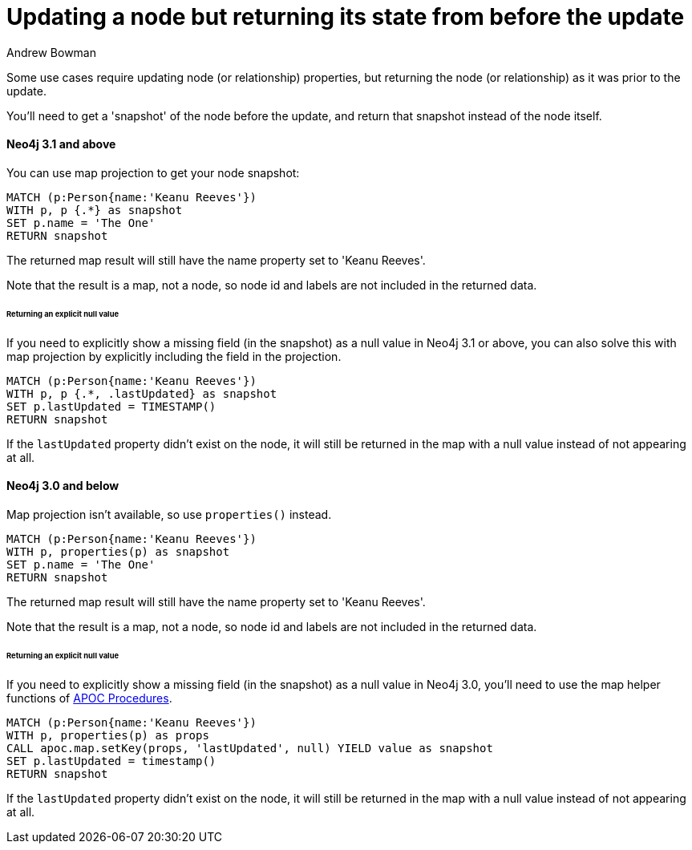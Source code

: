 = Updating a node but returning its state from before the update
:slug: updating-a-node-but-returning-its-state-from-before-the-update
:author: Andrew Bowman
:neo4j-versions: 3.1, 3.0, 2.3
:tags: cypher
:public:
:category: cypher

Some use cases require updating node (or relationship) properties, but returning the node (or relationship) as it was prior to the update.

You'll need to get a 'snapshot' of the node before the update, and return that snapshot instead of the node itself.

==== Neo4j 3.1 and above

You can use map projection to get your node snapshot:

[source,cypher]
----
MATCH (p:Person{name:'Keanu Reeves'})
WITH p, p {.*} as snapshot
SET p.name = 'The One'
RETURN snapshot
----
The returned map result will still have the name property set to 'Keanu Reeves'.

Note that the result is a map, not a node, so node id and labels are not included in the returned data.

====== Returning an explicit null value

If you need to explicitly show a missing field (in the snapshot) as a null value in Neo4j 3.1 or above, you can also solve this with map projection by explicitly including the field in the projection.

[source,cypher]
----
MATCH (p:Person{name:'Keanu Reeves'})
WITH p, p {.*, .lastUpdated} as snapshot
SET p.lastUpdated = TIMESTAMP()
RETURN snapshot
----
If the `lastUpdated` property didn't exist on the node, it will still be returned in the map with a null value instead of not appearing at all.

==== Neo4j 3.0 and below

Map projection isn't available, so use `properties()` instead.

[source,cypher]
----
MATCH (p:Person{name:'Keanu Reeves'})
WITH p, properties(p) as snapshot
SET p.name = 'The One'
RETURN snapshot
----
The returned map result will still have the name property set to 'Keanu Reeves'.

Note that the result is a map, not a node, so node id and labels are not included in the returned data.

====== Returning an explicit null value

If you need to explicitly show a missing field (in the snapshot) as a null value in Neo4j 3.0, you'll need to use the map helper functions of link:https://github.com/neo4j-contrib/neo4j-apoc-procedures[APOC Procedures].

[source,cypher]
----
MATCH (p:Person{name:'Keanu Reeves'})
WITH p, properties(p) as props
CALL apoc.map.setKey(props, 'lastUpdated', null) YIELD value as snapshot
SET p.lastUpdated = timestamp()
RETURN snapshot
----
If the `lastUpdated` property didn't exist on the node, it will still be returned in the map with a null value instead of not appearing at all.
